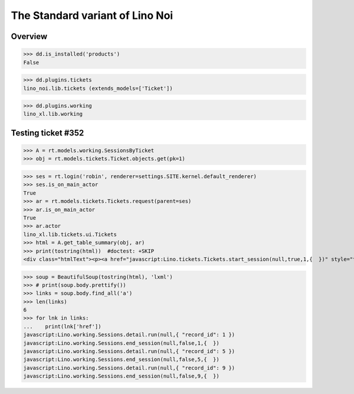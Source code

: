 .. doctest docs/specs/noi/std.rst
.. _noi.specs.std:

================================
The Standard variant of Lino Noi
================================

..  doctest init:

    >>> from lino import startup
    >>> startup('lino_book.projects.team.settings.doctests')
    >>> from lino.api.doctest import *



Overview
========

>>> dd.is_installed('products')
False

>>> dd.plugins.tickets
lino_noi.lib.tickets (extends_models=['Ticket'])

>>> dd.plugins.working
lino_xl.lib.working


Testing ticket #352
===================


>>> A = rt.models.working.SessionsByTicket
>>> obj = rt.models.tickets.Ticket.objects.get(pk=1)

>>> ses = rt.login('robin', renderer=settings.SITE.kernel.default_renderer)
>>> ses.is_on_main_actor
True
>>> ar = rt.models.tickets.Tickets.request(parent=ses)
>>> ar.is_on_main_actor
True
>>> ar.actor
lino_xl.lib.tickets.ui.Tickets
>>> html = A.get_table_summary(obj, ar)
>>> print(tostring(html))  #doctest: +SKIP
<div class="htmlText"><p><a href="javascript:Lino.tickets.Tickets.start_session(null,true,1,{  })" style="text-decoration:none">&#9654;</a></p><p>Total 0:00 hours.</p><p>Active sessions: <span><a href="javascript:Lino.working.SessionsByTicket.detail.run(null,{ &quot;record_id&quot;: 1 })">Jean since 09:00:00</a> <a href="javascript:Lino.working.Sessions.end_session(null,true,1,{  })" style="text-decoration:none">&#9632;</a></span>, <span><a href="javascript:Lino.working.SessionsByTicket.detail.run(null,{ &quot;record_id&quot;: 5 })">Luc since 09:00:00</a> <a href="javascript:Lino.working.Sessions.end_session(null,true,5,{  })" style="text-decoration:none">&#9632;</a></span>, <span><a href="javascript:Lino.working.SessionsByTicket.detail.run(null,{ &quot;record_id&quot;: 9 })">Mathieu since 09:00:00</a> <a href="javascript:Lino.working.Sessions.end_session(null,true,9,{  })" style="text-decoration:none">&#9632;</a></span></p></div>

>>> soup = BeautifulSoup(tostring(html), 'lxml')
>>> # print(soup.body.prettify())
>>> links = soup.body.find_all('a')
>>> len(links)
6
>>> for lnk in links:
...    print(lnk['href'])
javascript:Lino.working.Sessions.detail.run(null,{ "record_id": 1 })
javascript:Lino.working.Sessions.end_session(null,false,1,{  })
javascript:Lino.working.Sessions.detail.run(null,{ "record_id": 5 })
javascript:Lino.working.Sessions.end_session(null,false,5,{  })
javascript:Lino.working.Sessions.detail.run(null,{ "record_id": 9 })
javascript:Lino.working.Sessions.end_session(null,false,9,{  })


